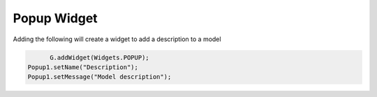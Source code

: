 ***************
Popup Widget
***************

Adding the following will create a widget to add a description to a model

.. code-block:: javascript

	G.addWidget(Widgets.POPUP);
  Popup1.setName("Description");
  Popup1.setMessage("Model description");
